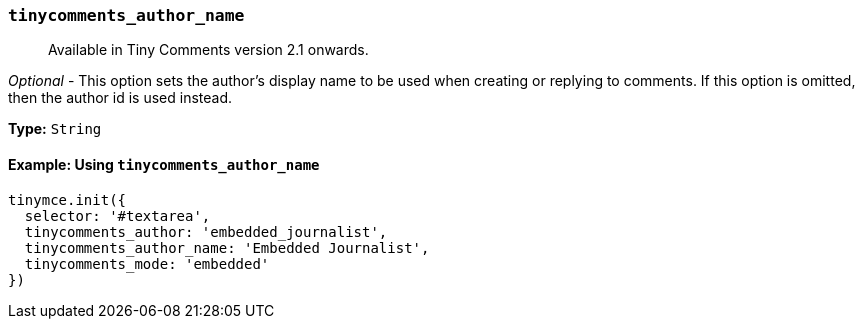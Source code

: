 === `tinycomments_author_name`

____
Available in Tiny Comments version 2.1 onwards.
____

_Optional_ - This option sets the author's display name to be used when creating or replying to comments. If this option is omitted, then the author id is used instead.

*Type:* `String`

==== Example: Using `tinycomments_author_name`

[source, js]
----
tinymce.init({
  selector: '#textarea',
  tinycomments_author: 'embedded_journalist',
  tinycomments_author_name: 'Embedded Journalist',
  tinycomments_mode: 'embedded'
})
----
